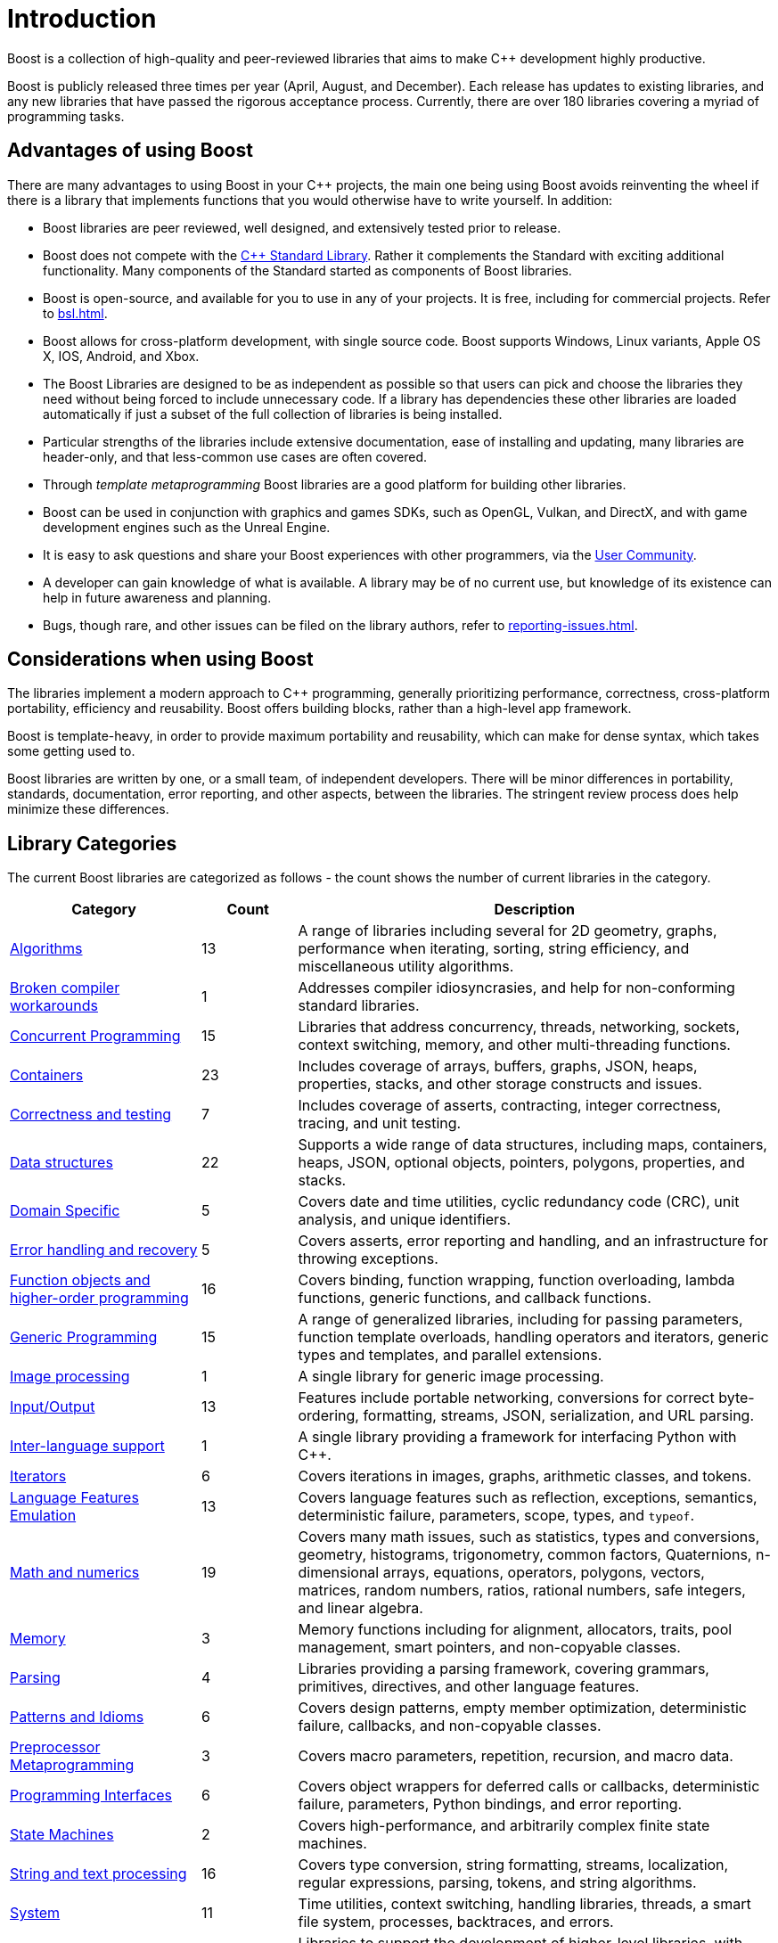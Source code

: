 ////
Copyright (c) 2024 The C++ Alliance, Inc. (https://cppalliance.org)

Distributed under the Boost Software License, Version 1.0. (See accompanying
file LICENSE_1_0.txt or copy at http://www.boost.org/LICENSE_1_0.txt)

Official repository: https://github.com/boostorg/website-v2-docs
////
= Introduction
:idprefix:
:idseparator: -


Boost is a collection of high-quality and peer-reviewed libraries that aims to make pass:[C++] development highly productive.

Boost is publicly released three times per year (April, August, and December). Each release has updates to existing libraries, and any new libraries that have passed the rigorous acceptance process. Currently, there are over 180 libraries covering a myriad of programming tasks.

== Advantages of using Boost

There are many advantages to using Boost in your pass:[C++] projects, the main one being using Boost avoids reinventing the wheel if there is a library that implements functions that you would otherwise have to write yourself. In addition:

[disc]
* Boost libraries are peer reviewed, well designed, and extensively tested prior to release.
* Boost does not compete with the https://en.cppreference.com/w/cpp/standard_library[C++ Standard Library]. Rather it complements the Standard with exciting additional functionality. Many components of the Standard started as components of Boost libraries.
* Boost is open-source, and available for you to use in any of your projects. It is free, including for commercial projects. Refer to xref:bsl.adoc[].
* Boost allows for cross-platform development, with single source code. Boost supports Windows, Linux variants, Apple OS X, IOS, Android, and Xbox.
* The Boost Libraries are designed to be as independent as possible so that users can pick and choose the libraries they need without being forced to include unnecessary code. If a library has dependencies these other libraries are loaded automatically if just a subset of the full collection of libraries is being installed.
* Particular strengths of the libraries include extensive documentation, ease of installing and updating, many libraries are header-only, and that less-common use cases are often covered.
* Through _template metaprogramming_ Boost libraries are a good platform for building other libraries.
* Boost can be used in conjunction with graphics and games SDKs, such as OpenGL, Vulkan,  and DirectX, and with game development engines such as the Unreal Engine.
* It is easy to ask questions and share your Boost experiences with other programmers, via the xref:user-community-introduction.adoc[User Community].
* A developer can gain knowledge of what is available. A library may be of no current use, but knowledge of its existence can help in future awareness and planning.
* Bugs, though rare, and other issues can be filed on the library authors, refer to xref:reporting-issues.adoc[].

== Considerations when using Boost

The libraries implement a modern approach to pass:[C++] programming, generally prioritizing performance, correctness, cross-platform portability, efficiency and reusability. Boost offers building blocks, rather than a high-level app framework.

Boost is template-heavy, in order to provide maximum portability and reusability, which can make for dense syntax, which takes some getting used to.

Boost libraries are written by one, or a small team, of independent developers. There will be minor differences in portability, standards, documentation, error reporting, and other aspects, between the libraries. The stringent review process does help minimize these differences.

== Library Categories

The current Boost libraries are categorized as follows - the count shows the number of current libraries in the category.

[cols="2,1,5", options="header", grid=none, frame=none, stripes=even]
|===
|**Category** | **Count** | **Description**
|https://www.boost.org/doc/libs/1_87_0/libs/libraries.htm#Algorithms[Algorithms] | 13 | A range of libraries including several for 2D geometry, graphs, performance when iterating, sorting, string efficiency, and miscellaneous utility algorithms.
|https://www.boost.org/doc/libs/1_87_0/libs/libraries.htm#Workarounds[Broken compiler workarounds] | 1 | Addresses compiler idiosyncrasies, and help for non-conforming standard libraries.
|https://www.boost.org/doc/libs/1_87_0/libs/libraries.htm#Concurrent[Concurrent Programming] | 15 | Libraries that address concurrency, threads, networking, sockets, context switching, memory, and other multi-threading functions.
|https://www.boost.org/doc/libs/1_87_0/libs/libraries.htm#Containers[Containers] | 23 | Includes coverage of arrays, buffers, graphs, JSON, heaps, properties, stacks, and other storage constructs and issues.
|https://www.boost.org/doc/libs/1_87_0/libs/libraries.htm#Correctness[Correctness and testing] | 7 | Includes coverage of asserts, contracting, integer correctness, tracing, and unit testing.
|https://www.boost.org/doc/libs/1_87_0/libs/libraries.htm#Data[Data structures] | 22 | Supports a wide range of data structures, including maps, containers, heaps, JSON, optional objects, pointers, polygons, properties, and stacks.
|https://www.boost.org/doc/libs/1_87_0/libs/libraries.htm#Domain[Domain Specific] | 5 | Covers date and time utilities, cyclic redundancy code (CRC), unit analysis, and unique identifiers.
|https://www.boost.org/doc/libs/1_87_0/libs/libraries.htm#Error-handling[Error handling and recovery] | 5 | Covers asserts, error reporting and handling, and an infrastructure for throwing exceptions.
|https://www.boost.org/doc/libs/1_87_0/libs/libraries.htm#Function-objects[Function objects and higher-order programming] | 16 | Covers binding, function wrapping, function overloading, lambda functions, generic functions, and callback functions.
|https://www.boost.org/doc/libs/1_87_0/libs/libraries.htm#Generic[Generic Programming] | 15 | A range of generalized libraries, including for passing parameters, function template overloads, handling operators and iterators, generic types and templates, and parallel extensions.
|https://www.boost.org/doc/libs/1_87_0/libs/libraries.htm#Image-processing[Image processing] | 1 | A single library for generic image processing.
|https://www.boost.org/doc/libs/1_87_0/libs/libraries.htm#IO[Input/Output] | 13 | Features include portable networking, conversions for correct byte-ordering, formatting, streams, JSON, serialization, and URL parsing.
|https://www.boost.org/doc/libs/1_87_0/libs/libraries.htm#Inter-language[Inter-language support] | 1 | A single library providing a framework for interfacing Python with pass:[C++].
|https://www.boost.org/doc/libs/1_87_0/libs/libraries.htm#Iterators[Iterators] | 6 | Covers iterations in images, graphs, arithmetic classes, and tokens.
|https://www.boost.org/doc/libs/1_87_0/libs/libraries.htm#Emulation[Language Features Emulation] | 13 | Covers language features such as reflection, exceptions, semantics, deterministic failure, parameters, scope, types, and `typeof`.
|https://www.boost.org/doc/libs/1_87_0/libs/libraries.htm#Math[Math and numerics] | 19 | Covers many math issues, such as statistics, types and conversions, geometry, histograms, trigonometry, common factors, Quaternions, n-dimensional arrays, equations, operators, polygons, vectors, matrices, random numbers, ratios, rational numbers, safe integers, and linear algebra.
|https://www.boost.org/doc/libs/1_87_0/libs/libraries.htm#Memory[Memory] | 3 | Memory functions including for alignment, allocators, traits, pool management, smart pointers, and non-copyable classes.
|https://www.boost.org/doc/libs/1_87_0/libs/libraries.htm#Parsing[Parsing] | 4 | Libraries providing a parsing framework, covering grammars, primitives, directives, and other language features.
|https://www.boost.org/doc/libs/1_87_0/libs/libraries.htm#Patterns[Patterns and Idioms] | 6 | Covers design patterns, empty member optimization, deterministic failure, callbacks, and non-copyable classes.
|https://www.boost.org/doc/libs/1_87_0/libs/libraries.htm#Preprocessor[Preprocessor Metaprogramming] | 3 | Covers macro parameters, repetition, recursion, and macro data.
|https://www.boost.org/doc/libs/1_87_0/libs/libraries.htm#Programming[Programming Interfaces] | 6 | Covers object wrappers for deferred calls or callbacks, deterministic failure, parameters, Python bindings, and error reporting.
|https://www.boost.org/doc/libs/1_87_0/libs/libraries.htm#State[State Machines] | 2 | Covers high-performance, and arbitrarily complex finite state machines.
|https://www.boost.org/doc/libs/1_87_0/libs/libraries.htm#String[String and text processing] | 16 | Covers type conversion, string formatting, streams, localization, regular expressions, parsing, tokens, and string algorithms.
|https://www.boost.org/doc/libs/1_87_0/libs/libraries.htm#System[System] | 11 | Time utilities, context switching, handling libraries, threads, a smart file system, processes, backtraces, and errors.
|https://www.boost.org/doc/libs/1_87_0/libs/libraries.htm#Metaprogramming[Template Metaprogramming] | 15 | Libraries to support the development of higher-level libraries, with features such as callable traits, reflection, function types, tuples, higher-order functions, parsing, sequences, metafunctions, static assertions, introspection, properties, and expressions.
|https://www.boost.org/doc/libs/1_87_0/libs/libraries.htm#Miscellaneous[Miscellaneous] | 15 | Libraries for numerical type and text conversion, byte-ordering, logging, swapping, timing, initialization, and many other utilities.
|===

Note:: One library may appear in more than one category.


== Summary

The purpose of the Boost libraries is to evangelize and support pass:[C++] development. You can take advantage of thousands of lines of high performance code.

=== Next Steps

If you are new to Boost, the recommended next step is to download the entire library for your selected OS, and build a few sample programs.

[square]
* xref:getting-started.adoc[]

